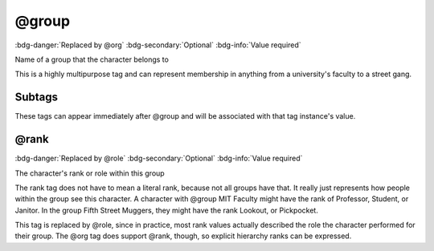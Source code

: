 .. _tag_group:

@group
######

:bdg-danger:`Replaced by @org`
:bdg-secondary:`Optional`
:bdg-info:`Value required`

Name of a group that the character belongs to

This is a highly multipurpose tag and can represent membership in anything from a university's faculty to a street gang.


Subtags
=======

These tags can appear immediately after @group and will be associated with that tag instance's value.

.. _tag_group_rank:

@rank
=====

:bdg-danger:`Replaced by @role`
:bdg-secondary:`Optional`
:bdg-info:`Value required`

The character's rank or role within this group

The rank tag does not have to mean a literal rank, because not all groups have that. It really just represents how people within the group see this character. A character with @group MIT Faculty might have the rank of Professor, Student, or Janitor. In the group Fifth Street Muggers, they might have the rank Lookout, or Pickpocket.

This tag is replaced by @role, since in practice, most rank values actually described the role the character performed for their group. The @org tag does support @rank, though, so explicit hierarchy ranks can be expressed.


